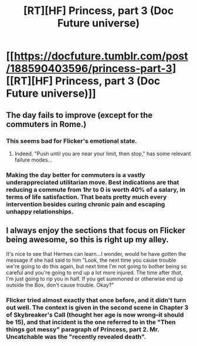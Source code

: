 #+TITLE: [RT][HF] Princess, part 3 (Doc Future universe)

* [[https://docfuture.tumblr.com/post/188590403596/princess-part-3][[RT][HF] Princess, part 3 (Doc Future universe)]]
:PROPERTIES:
:Author: DocFuture
:Score: 16
:DateUnix: 1572037765.0
:DateShort: 2019-Oct-26
:END:

** The day fails to improve (except for the commuters in Rome.)
:PROPERTIES:
:Author: DocFuture
:Score: 6
:DateUnix: 1572038072.0
:DateShort: 2019-Oct-26
:END:

*** This seems bad for Flicker's emotional state.
:PROPERTIES:
:Author: FordEngineerman
:Score: 5
:DateUnix: 1572048185.0
:DateShort: 2019-Oct-26
:END:

**** Indeed. "Push until you are near your limit, then stop," has some relevant failure modes...
:PROPERTIES:
:Author: DocFuture
:Score: 3
:DateUnix: 1572051396.0
:DateShort: 2019-Oct-26
:END:


*** Making the day better for commuters is a vastly underappreciated utilitarian move. Best indications are that reducing a commute from 1hr to 0 is worth 40% of a salary, in terms of life satisfaction. That beats pretty much every intervention besides curing chronic pain and escaping unhappy relationships.
:PROPERTIES:
:Author: khafra
:Score: 3
:DateUnix: 1572097913.0
:DateShort: 2019-Oct-26
:END:


** I always enjoy the sections that focus on Flicker being awesome, so this is right up my alley.

It's nice to see that Hermes can learn...I wonder, would he have gotten the message if she had said to him "Look, the next time you cause trouble we're going to do this again, but next time I'm not going to bother being so careful and you're going to end up a lot more injured. The time after /that/, I'm just going to rip you in half. If you get summoned or otherwise end up outside the Box, don't cause trouble. Okay?"
:PROPERTIES:
:Author: eaglejarl
:Score: 2
:DateUnix: 1572104159.0
:DateShort: 2019-Oct-26
:END:

*** Flicker tried almost exactly that once before, and it didn't turn out well. The context is given in the second scene in Chapter 3 of Skybreaker's Call (thought her age is now wrong--it should be 15), and that incident is the one referred to in the "Then things got messy" paragraph of Princess, part 2. Mr. Uncatchable was the "recently revealed death".
:PROPERTIES:
:Author: DocFuture
:Score: 1
:DateUnix: 1572130448.0
:DateShort: 2019-Oct-27
:END:
